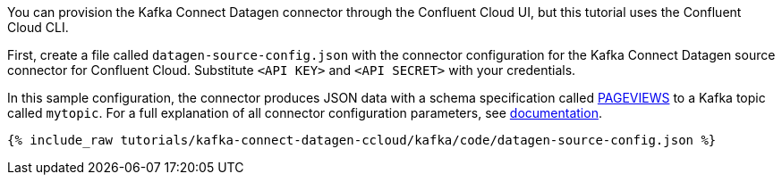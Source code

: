 You can provision the Kafka Connect Datagen connector through the Confluent Cloud UI, but this tutorial uses the Confluent Cloud CLI.

First, create a file called `datagen-source-config.json` with the connector configuration for the Kafka Connect Datagen source connector for Confluent Cloud.
Substitute `<API KEY>` and `<API SECRET>` with your credentials.

In this sample configuration, the connector produces JSON data with a schema specification called link:https://github.com/confluentinc/kafka-connect-datagen/blob/master/src/main/resources/pageviews_schema.avro[PAGEVIEWS] to a Kafka topic called `mytopic`.
For a full explanation of all connector configuration parameters, see link:https://docs.confluent.io/current/cloud/connectors/cc-datagen-source.html[documentation].

+++++
<pre class="snippet"><code class="shell">{% include_raw tutorials/kafka-connect-datagen-ccloud/kafka/code/datagen-source-config.json %}</code></pre>
+++++
